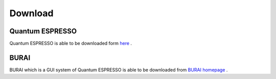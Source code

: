 Download
========

Quantum ESPRESSO
----------------

Quantum ESPRESSO is able to be downloaded form `here <http://www.quantum-espresso.org/>`_ .
 
BURAI
-----

BURAI which is a GUI system of Quantum ESPRESSO is able to be downloaded from `BURAI homepage <http://nisihara.wixsite.com/burai>`_ .

